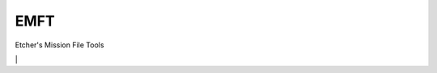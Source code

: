 EMFT
----

Etcher's Mission File Tools

|OSI|

|license|

|av_master| |av_develop|

|requires_io| |Scrutinizer| | |codacy_grade| |codacy_coverage| |code_factor|


.. |OSI| image:: https://badges.frapsoft.com/os/v3/open-source-200x33.png?v=103
    :target: https://github.com/ellerbrock/open-source-badges/
.. |license| image:: https://img.shields.io/github/license/132nd-etcher/EMFT.svg
    :target: https://opensource.org/licenses/mit-license.php
.. |av_master| image:: https://img.shields.io/appveyor/ci/132nd-etcher/emft/master.svg?label=master
    :target: https://ci.appveyor.com/project/132nd-etcher/emft
.. |av_develop| image:: https://img.shields.io/appveyor/ci/132nd-etcher/emft/develop.svg?label=develop
    :target: https://ci.appveyor.com/project/132nd-etcher/emft
.. |requires_io| image:: https://img.shields.io/requires/github/132nd-etcher/EMFT.svg
    :target: https://requires.io/github/132nd-etcher/EMFT/requirements
.. |Scrutinizer| image:: https://img.shields.io/scrutinizer/g/132nd-etcher/EMFT.svg
    :target: https://scrutinizer-ci.com/g/132nd-etcher/EMFT
.. |codacy_grade| image:: https://img.shields.io/codacy/grade/500397cdda004fd6bccacdca94d27e55.svg
    :target: https://www.codacy.com/app/132nd-etcher/EMFT?utm_source=github.com&utm_medium=referral&utm_content=132nd-etcher/EMFT&utm_campaign=Badge_Grade
.. |codacy_coverage| image:: https://img.shields.io/codacy/coverage/500397cdda004fd6bccacdca94d27e55.svg
    :target: https://www.codacy.com/app/132nd-etcher/EMFT?utm_source=github.com&utm_medium=referral&utm_content=132nd-etcher/EMFT&utm_campaign=Badge_Coverage
.. |code_factor| image:: https://www.codefactor.io/repository/github/132nd-etcher/emft/badge
    :target: https://www.codefactor.io/repository/github/132nd-etcher/emft